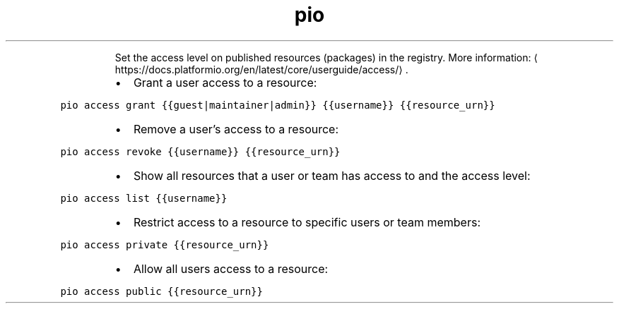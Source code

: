.TH pio access
.PP
.RS
Set the access level on published resources (packages) in the registry.
More information: \[la]https://docs.platformio.org/en/latest/core/userguide/access/\[ra]\&.
.RE
.RS
.IP \(bu 2
Grant a user access to a resource:
.RE
.PP
\fB\fCpio access grant {{guest|maintainer|admin}} {{username}} {{resource_urn}}\fR
.RS
.IP \(bu 2
Remove a user's access to a resource:
.RE
.PP
\fB\fCpio access revoke {{username}} {{resource_urn}}\fR
.RS
.IP \(bu 2
Show all resources that a user or team has access to and the access level:
.RE
.PP
\fB\fCpio access list {{username}}\fR
.RS
.IP \(bu 2
Restrict access to a resource to specific users or team members:
.RE
.PP
\fB\fCpio access private {{resource_urn}}\fR
.RS
.IP \(bu 2
Allow all users access to a resource:
.RE
.PP
\fB\fCpio access public {{resource_urn}}\fR
